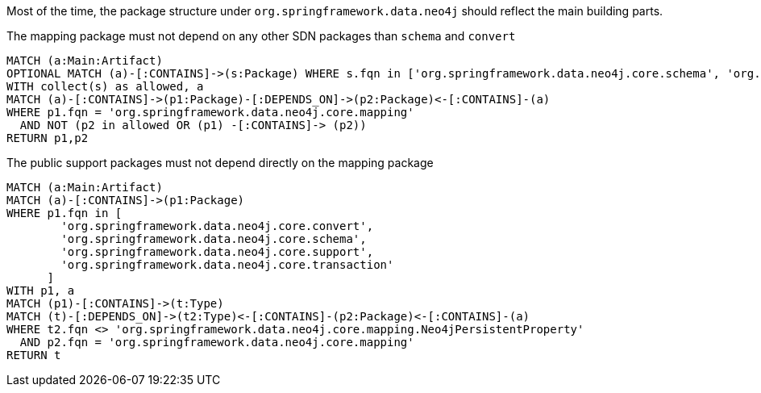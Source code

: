 [[structure:Default]]
[role=group,includesConstraints="structure:mapping,structure:support-packages"]

Most of the time, the package structure under `org.springframework.data.neo4j` should reflect the main building parts.

[[structure:mapping]]
[source,cypher,role=constraint,requiresConcepts="dependency:Package"]
.The mapping package must not depend on any other SDN packages than `schema` and `convert`
----
MATCH (a:Main:Artifact)
OPTIONAL MATCH (a)-[:CONTAINS]->(s:Package) WHERE s.fqn in ['org.springframework.data.neo4j.core.schema', 'org.springframework.data.neo4j.core.convert']
WITH collect(s) as allowed, a
MATCH (a)-[:CONTAINS]->(p1:Package)-[:DEPENDS_ON]->(p2:Package)<-[:CONTAINS]-(a)
WHERE p1.fqn = 'org.springframework.data.neo4j.core.mapping'
  AND NOT (p2 in allowed OR (p1) -[:CONTAINS]-> (p2))
RETURN p1,p2
----

[[structure:support-packages]]
[source,cypher,role=constraint,requiresConcepts="dependency:Package"]
.The public support packages must not depend directly on the mapping package
----
MATCH (a:Main:Artifact)
MATCH (a)-[:CONTAINS]->(p1:Package)
WHERE p1.fqn in [
        'org.springframework.data.neo4j.core.convert',
        'org.springframework.data.neo4j.core.schema',
        'org.springframework.data.neo4j.core.support',
        'org.springframework.data.neo4j.core.transaction'
      ]
WITH p1, a
MATCH (p1)-[:CONTAINS]->(t:Type)
MATCH (t)-[:DEPENDS_ON]->(t2:Type)<-[:CONTAINS]-(p2:Package)<-[:CONTAINS]-(a)
WHERE t2.fqn <> 'org.springframework.data.neo4j.core.mapping.Neo4jPersistentProperty'
  AND p2.fqn = 'org.springframework.data.neo4j.core.mapping'
RETURN t
----